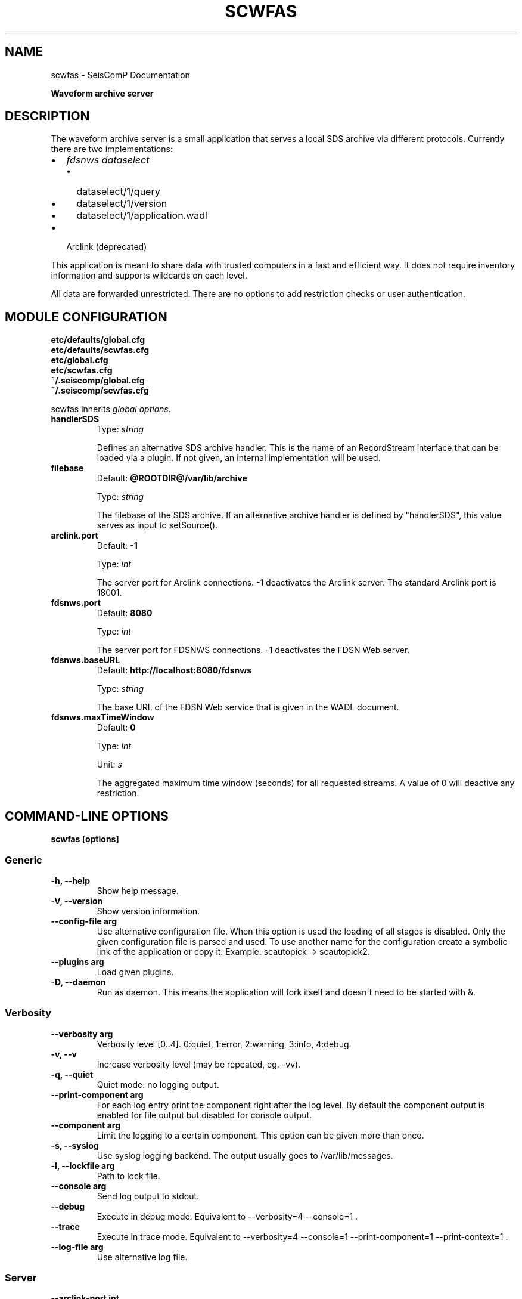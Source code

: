 .\" Man page generated from reStructuredText.
.
.
.nr rst2man-indent-level 0
.
.de1 rstReportMargin
\\$1 \\n[an-margin]
level \\n[rst2man-indent-level]
level margin: \\n[rst2man-indent\\n[rst2man-indent-level]]
-
\\n[rst2man-indent0]
\\n[rst2man-indent1]
\\n[rst2man-indent2]
..
.de1 INDENT
.\" .rstReportMargin pre:
. RS \\$1
. nr rst2man-indent\\n[rst2man-indent-level] \\n[an-margin]
. nr rst2man-indent-level +1
.\" .rstReportMargin post:
..
.de UNINDENT
. RE
.\" indent \\n[an-margin]
.\" old: \\n[rst2man-indent\\n[rst2man-indent-level]]
.nr rst2man-indent-level -1
.\" new: \\n[rst2man-indent\\n[rst2man-indent-level]]
.in \\n[rst2man-indent\\n[rst2man-indent-level]]u
..
.TH "SCWFAS" "1" "Nov 15, 2023" "5.5.11" "SeisComP"
.SH NAME
scwfas \- SeisComP Documentation
.sp
\fBWaveform archive server\fP
.SH DESCRIPTION
.sp
The waveform archive server is a small application that serves a local
SDS archive via different protocols. Currently there are two implementations:
.INDENT 0.0
.IP \(bu 2
\fI\%fdsnws dataselect\fP
.INDENT 2.0
.IP \(bu 2
dataselect/1/query
.IP \(bu 2
dataselect/1/version
.IP \(bu 2
dataselect/1/application.wadl
.UNINDENT
.IP \(bu 2
Arclink (deprecated)
.UNINDENT
.sp
This application is meant to share data with trusted computers in a fast and
efficient way. It does not require inventory information and supports wildcards
on each level.
.sp
All data are forwarded unrestricted. There are no options to add restriction
checks or user authentication.
.SH MODULE CONFIGURATION
.nf
\fBetc/defaults/global.cfg\fP
\fBetc/defaults/scwfas.cfg\fP
\fBetc/global.cfg\fP
\fBetc/scwfas.cfg\fP
\fB~/.seiscomp/global.cfg\fP
\fB~/.seiscomp/scwfas.cfg\fP
.fi
.sp
.sp
scwfas inherits \fI\%global options\fP\&.
.INDENT 0.0
.TP
.B handlerSDS
Type: \fIstring\fP
.sp
Defines an alternative SDS archive handler. This is the name
of an RecordStream interface that can be loaded via a plugin.
If not given, an internal implementation will be used.
.UNINDENT
.INDENT 0.0
.TP
.B filebase
Default: \fB@ROOTDIR@/var/lib/archive\fP
.sp
Type: \fIstring\fP
.sp
The filebase of the SDS archive. If an alternative archive
handler is defined by \(dqhandlerSDS\(dq, this value serves
as input to setSource().
.UNINDENT
.INDENT 0.0
.TP
.B arclink.port
Default: \fB\-1\fP
.sp
Type: \fIint\fP
.sp
The server port for Arclink connections. \-1
deactivates the Arclink server. The standard Arclink port is
18001.
.UNINDENT
.INDENT 0.0
.TP
.B fdsnws.port
Default: \fB8080\fP
.sp
Type: \fIint\fP
.sp
The server port for FDSNWS connections. \-1
deactivates the FDSN Web server.
.UNINDENT
.INDENT 0.0
.TP
.B fdsnws.baseURL
Default: \fBhttp://localhost:8080/fdsnws\fP
.sp
Type: \fIstring\fP
.sp
The base URL of the FDSN Web service that is
given in the WADL document.
.UNINDENT
.INDENT 0.0
.TP
.B fdsnws.maxTimeWindow
Default: \fB0\fP
.sp
Type: \fIint\fP
.sp
Unit: \fIs\fP
.sp
The aggregated maximum time window (seconds)
for all requested streams. A value of 0 will deactive
any restriction.
.UNINDENT
.SH COMMAND-LINE OPTIONS
.sp
\fBscwfas [options]\fP
.SS Generic
.INDENT 0.0
.TP
.B \-h, \-\-help
Show help message.
.UNINDENT
.INDENT 0.0
.TP
.B \-V, \-\-version
Show version information.
.UNINDENT
.INDENT 0.0
.TP
.B \-\-config\-file arg
Use alternative configuration file. When this option is
used the loading of all stages is disabled. Only the
given configuration file is parsed and used. To use
another name for the configuration create a symbolic
link of the application or copy it. Example:
scautopick \-> scautopick2.
.UNINDENT
.INDENT 0.0
.TP
.B \-\-plugins arg
Load given plugins.
.UNINDENT
.INDENT 0.0
.TP
.B \-D, \-\-daemon
Run as daemon. This means the application will fork itself
and doesn\(aqt need to be started with &.
.UNINDENT
.SS Verbosity
.INDENT 0.0
.TP
.B \-\-verbosity arg
Verbosity level [0..4]. 0:quiet, 1:error, 2:warning, 3:info,
4:debug.
.UNINDENT
.INDENT 0.0
.TP
.B \-v, \-\-v
Increase verbosity level (may be repeated, eg. \-vv).
.UNINDENT
.INDENT 0.0
.TP
.B \-q, \-\-quiet
Quiet mode: no logging output.
.UNINDENT
.INDENT 0.0
.TP
.B \-\-print\-component arg
For each log entry print the component right after the
log level. By default the component output is enabled
for file output but disabled for console output.
.UNINDENT
.INDENT 0.0
.TP
.B \-\-component arg
Limit the logging to a certain component. This option can
be given more than once.
.UNINDENT
.INDENT 0.0
.TP
.B \-s, \-\-syslog
Use syslog logging backend. The output usually goes to
/var/lib/messages.
.UNINDENT
.INDENT 0.0
.TP
.B \-l, \-\-lockfile arg
Path to lock file.
.UNINDENT
.INDENT 0.0
.TP
.B \-\-console arg
Send log output to stdout.
.UNINDENT
.INDENT 0.0
.TP
.B \-\-debug
Execute in debug mode.
Equivalent to \-\-verbosity=4 \-\-console=1 .
.UNINDENT
.INDENT 0.0
.TP
.B \-\-trace
Execute in trace mode.
Equivalent to \-\-verbosity=4 \-\-console=1 \-\-print\-component=1
\-\-print\-context=1 .
.UNINDENT
.INDENT 0.0
.TP
.B \-\-log\-file arg
Use alternative log file.
.UNINDENT
.SS Server
.INDENT 0.0
.TP
.B \-\-arclink\-port int
Overrides configuration parameter \fI\%arclink.port\fP\&.
.UNINDENT
.INDENT 0.0
.TP
.B \-\-fdsnws\-port int
Overrides configuration parameter \fI\%fdsnws.port\fP\&.
.UNINDENT
.INDENT 0.0
.TP
.B \-\-fdsnws\-baseurl string
Overrides configuration parameter \fI\%fdsnws.baseURL\fP\&.
.UNINDENT
.SH AUTHOR
gempa GmbH, GFZ Potsdam
.SH COPYRIGHT
gempa GmbH, GFZ Potsdam
.\" Generated by docutils manpage writer.
.
